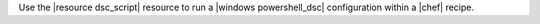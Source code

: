 .. The contents of this file are included in multiple topics.
.. This file should not be changed in a way that hinders its ability to appear in multiple documentation sets.

Use the |resource dsc_script| resource to run a |windows powershell_dsc| configuration within a |chef| recipe.

